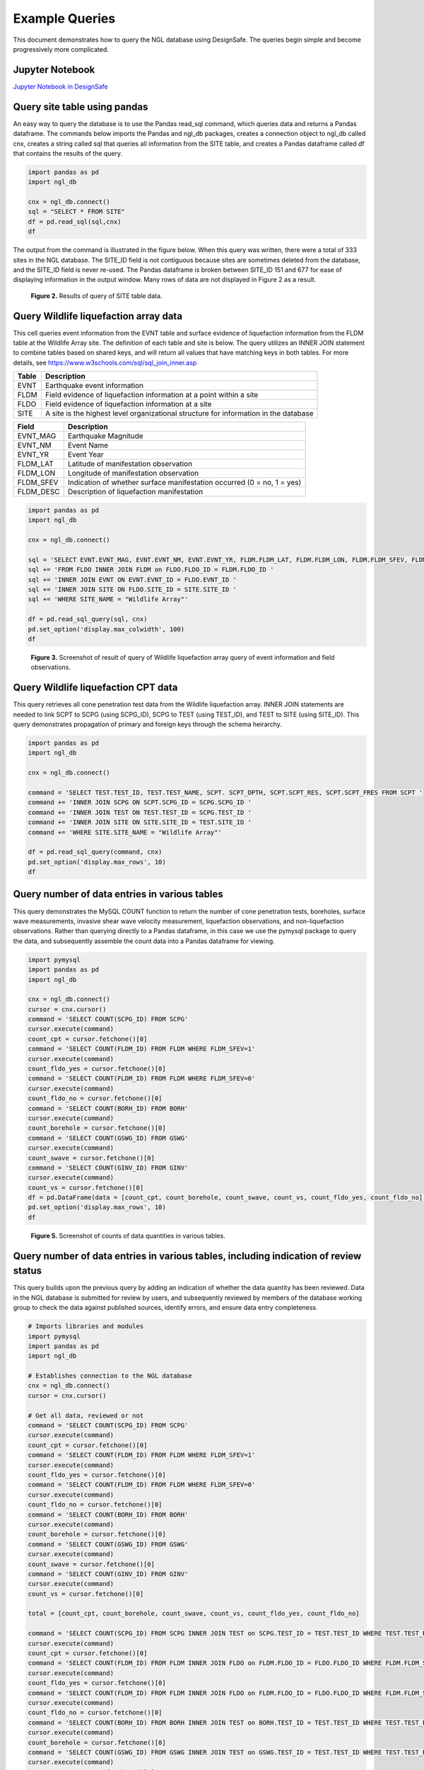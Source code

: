 ===============
Example Queries
===============

This document demonstrates how to query the NGL database using DesignSafe. The queries begin simple and become progressively more complicated.

----------------
Jupyter Notebook
----------------
`Jupyter Notebook in DesignSafe <https://jupyter.designsafe-ci.org/user/name/tree/CommunityData/NGL/ExampleQueries.ipynb>`_

-----------------------------
Query site table using pandas
-----------------------------

An easy way to query the database is to use the Pandas read_sql command, which queries data and returns a Pandas dataframe. 
The commands below imports the Pandas and ngl_db packages, creates a connection object to ngl_db called cnx, creates a 
string called sql that queries all information from the SITE table, and creates a Pandas dataframe called df that contains 
the results of the query.

.. code-block:: python

  import pandas as pd
  import ngl_db

  cnx = ngl_db.connect()
  sql = "SELECT * FROM SITE"
  df = pd.read_sql(sql,cnx)
  df

The output from the command is illustrated in the figure below. When this query was written, there were a total of 333 sites in 
the NGL database. The SITE_ID field is not contiguous because sites are sometimes deleted from the database, and the 
SITE_ID field is never re-used. The Pandas dataframe is broken between SITE_ID 151 and 677 for ease of displaying 
information in the output window. Many rows of data are not displayed in Figure 2 as a result.

.. figure:: images/SiteTableQuery.png
  :alt: Screenshot of result of query of SITE table data.
  
  **Figure 2.** Results of query of SITE table data.

--------------------------------------
Query Wildlife liquefaction array data
--------------------------------------

This cell queries event information from the EVNT table and surface evidence of liquefaction information from the FLDM table at the Wildlife Array site. The definition of each table and site is below. The query utilizes an INNER JOIN statement to combine tables based on shared keys, and will return all values that have matching keys in both tables. For more details, see `https://www.w3schools.com/sql/sql_join_inner.asp <https://www.w3schools.com/sql/sql_join_inner.asp>`_  

===== ===========
Table	Description
===== ===========
EVNT	Earthquake event information
FLDM	Field evidence of liquefaction information at a point within a site
FLDO	Field evidence of liquefaction information at a site
SITE	A site is the highest level organizational structure for information in the database
===== ===========

========= ===========
Field	    Description
========= ===========
EVNT_MAG	Earthquake Magnitude
EVNT_NM	  Event Name
EVNT_YR	  Event Year
FLDM_LAT	Latitude of manifestation observation
FLDM_LON	Longitude of manifestation observation
FLDM_SFEV	Indication of whether surface manifestation occurred (0 = no, 1 = yes)
FLDM_DESC	Description of liquefaction manifestation
========= ===========

.. code-block:: python
  
  import pandas as pd
  import ngl_db

  cnx = ngl_db.connect()

  sql = 'SELECT EVNT.EVNT_MAG, EVNT.EVNT_NM, EVNT.EVNT_YR, FLDM.FLDM_LAT, FLDM.FLDM_LON, FLDM.FLDM_SFEV, FLDM.FLDM_DESC '
  sql += 'FROM FLDO INNER JOIN FLDM on FLDO.FLDO_ID = FLDM.FLDO_ID '
  sql += 'INNER JOIN EVNT ON EVNT.EVNT_ID = FLDO.EVNT_ID '
  sql += 'INNER JOIN SITE ON FLDO.SITE_ID = SITE.SITE_ID '
  sql += 'WHERE SITE_NAME = "Wildlife Array"'

  df = pd.read_sql_query(sql, cnx)
  pd.set_option('display.max_colwidth', 100)
  df

.. figure:: images/WildlifeQuery1.png
  :alt: Screenshot of result of query of Wildlife liquefaction array query of event information and field observations.
  
  **Figure 3.** Screenshot of result of query of Wildlife liquefaction array query of event information and field observations.

--------------------------------------
Query Wildlife liquefaction CPT data
--------------------------------------

This query retrieves all cone penetration test data from the Wildlife liquefaction array. INNER JOIN statements are needed to link SCPT to SCPG (using SCPG_ID), SCPG to TEST (using TEST_ID), and TEST to SITE (using SITE_ID). This query demonstrates propagation of primary and foreign keys through the schema heirarchy.

.. code-block:: python
  
  import pandas as pd
  import ngl_db

  cnx = ngl_db.connect()
  
  command = 'SELECT TEST.TEST_ID, TEST.TEST_NAME, SCPT. SCPT_DPTH, SCPT.SCPT_RES, SCPT.SCPT_FRES FROM SCPT '
  command += 'INNER JOIN SCPG ON SCPT.SCPG_ID = SCPG.SCPG_ID '
  command += 'INNER JOIN TEST ON TEST.TEST_ID = SCPG.TEST_ID '
  command += 'INNER JOIN SITE ON SITE.SITE_ID = TEST.SITE_ID '
  command += 'WHERE SITE.SITE_NAME = "Wildlife Array"'
  
  df = pd.read_sql_query(command, cnx)
  pd.set_option('display.max_rows', 10)
  df
  
.. figure:: images/WildlifeQuery2.png
   :alt: Screenshot of result of query of Wildlife liquefaction array query of cone penetration test data.

    **Figure 4.** Screenshot of result of query of Wildlife liquefaction array query of cone penetration test data.

----------------------------------------------
Query number of data entries in various tables
----------------------------------------------

This query demonstrates the MySQL COUNT function to return the number of cone penetration tests, boreholes, surface wave measurements, invasive shear wave velocity measurement, liquefaction observations, and non-liquefaction observations. Rather than querying directly to a Pandas dataframe, in this case we use the pymysql package to query the data, and subsequently assemble the count data into a Pandas dataframe for viewing.

.. code-block:: python

  import pymysql
  import pandas as pd
  import ngl_db

  cnx = ngl_db.connect()
  cursor = cnx.cursor()
  command = 'SELECT COUNT(SCPG_ID) FROM SCPG'
  cursor.execute(command)
  count_cpt = cursor.fetchone()[0]
  command = 'SELECT COUNT(FLDM_ID) FROM FLDM WHERE FLDM_SFEV=1'
  cursor.execute(command)
  count_fldo_yes = cursor.fetchone()[0]
  command = 'SELECT COUNT(FLDM_ID) FROM FLDM WHERE FLDM_SFEV=0'
  cursor.execute(command)
  count_fldo_no = cursor.fetchone()[0]
  command = 'SELECT COUNT(BORH_ID) FROM BORH'
  cursor.execute(command)
  count_borehole = cursor.fetchone()[0]
  command = 'SELECT COUNT(GSWG_ID) FROM GSWG'
  cursor.execute(command)
  count_swave = cursor.fetchone()[0]
  command = 'SELECT COUNT(GINV_ID) FROM GINV'
  cursor.execute(command)
  count_vs = cursor.fetchone()[0]
  df = pd.DataFrame(data = [count_cpt, count_borehole, count_swave, count_vs, count_fldo_yes, count_fldo_no], index=['CPT Soundings','Boreholes','Surface Wave Measurements','Invasive Vs Profiles','Liquefaction Observations','Non-Liquefaction Observations'], columns=['Total'])
  pd.set_option('display.max_rows', 10)
  df

.. figure:: images/Counts1.png
  :alt: Screenshot of counts of data quantities in various tables.
  
  **Figure 5.** Screenshot of counts of data quantities in various tables.
  
-------------------------------------------------------------------------------------
Query number of data entries in various tables, including indication of review status
-------------------------------------------------------------------------------------

This query builds upon the previous query by adding an indication of whether the data quantity has been reviewed. Data in the NGL database is submitted for review by users, and subsequently reviewed by members of the database working group to check the data against published sources, identify errors, and ensure data entry completeness.

.. code-block:: python

  # Imports libraries and modules
  import pymysql
  import pandas as pd
  import ngl_db

  # Establishes connection to the NGL database
  cnx = ngl_db.connect()
  cursor = cnx.cursor()

  # Get all data, reviewed or not
  command = 'SELECT COUNT(SCPG_ID) FROM SCPG'
  cursor.execute(command)
  count_cpt = cursor.fetchone()[0]
  command = 'SELECT COUNT(FLDM_ID) FROM FLDM WHERE FLDM_SFEV=1'
  cursor.execute(command)
  count_fldo_yes = cursor.fetchone()[0]
  command = 'SELECT COUNT(FLDM_ID) FROM FLDM WHERE FLDM_SFEV=0'
  cursor.execute(command)
  count_fldo_no = cursor.fetchone()[0]
  command = 'SELECT COUNT(BORH_ID) FROM BORH'
  cursor.execute(command)
  count_borehole = cursor.fetchone()[0]
  command = 'SELECT COUNT(GSWG_ID) FROM GSWG'
  cursor.execute(command)
  count_swave = cursor.fetchone()[0]
  command = 'SELECT COUNT(GINV_ID) FROM GINV'
  cursor.execute(command)
  count_vs = cursor.fetchone()[0]

  total = [count_cpt, count_borehole, count_swave, count_vs, count_fldo_yes, count_fldo_no]

  command = 'SELECT COUNT(SCPG_ID) FROM SCPG INNER JOIN TEST on SCPG.TEST_ID = TEST.TEST_ID WHERE TEST.TEST_REVW = 1'
  cursor.execute(command)
  count_cpt = cursor.fetchone()[0]
  command = 'SELECT COUNT(FLDM_ID) FROM FLDM INNER JOIN FLDO on FLDM.FLDO_ID = FLDO.FLDO_ID WHERE FLDM.FLDM_SFEV=1 AND FLDO.FLDO_REVW=1'
  cursor.execute(command)
  count_fldo_yes = cursor.fetchone()[0]
  command = 'SELECT COUNT(FLDM_ID) FROM FLDM INNER JOIN FLDO on FLDM.FLDO_ID = FLDO.FLDO_ID WHERE FLDM.FLDM_SFEV=0 and FLDO.FLDO_REVW=1'
  cursor.execute(command)
  count_fldo_no = cursor.fetchone()[0]
  command = 'SELECT COUNT(BORH_ID) FROM BORH INNER JOIN TEST on BORH.TEST_ID = TEST.TEST_ID WHERE TEST.TEST_REVW = 1'
  cursor.execute(command)
  count_borehole = cursor.fetchone()[0]
  command = 'SELECT COUNT(GSWG_ID) FROM GSWG INNER JOIN TEST on GSWG.TEST_ID = TEST.TEST_ID WHERE TEST.TEST_REVW = 1'
  cursor.execute(command)
  count_swave = cursor.fetchone()[0]
  command = 'SELECT COUNT(GINV_ID) FROM GINV INNER JOIN TEST on GINV.TEST_ID = TEST.TEST_ID WHERE TEST.TEST_REVW = 1'
  cursor.execute(command)
  count_vs = cursor.fetchone()[0]

  reviewed = [count_cpt, count_borehole, count_swave, count_vs, count_fldo_yes, count_fldo_no]

  quantities = ['CPT soundings', 'Boreholes', 'Surface Wave Measurements', 'Invasive Vs Profiles', 'Liquefaction Observations', 'Non-Liquefaction Observations']

  df2 = pd.DataFrame({'Quantity': quantities, 'Total': total, 'Reviewed': reviewed})
  df2
  
  .. figure:: images/Counts2.png
    :alt: Screenshot of counts of data quantities in various tables, plus indication of review status.

    **Figure 6.** Screenshot of counts of data quantities in various tables, plus indication of review status.
